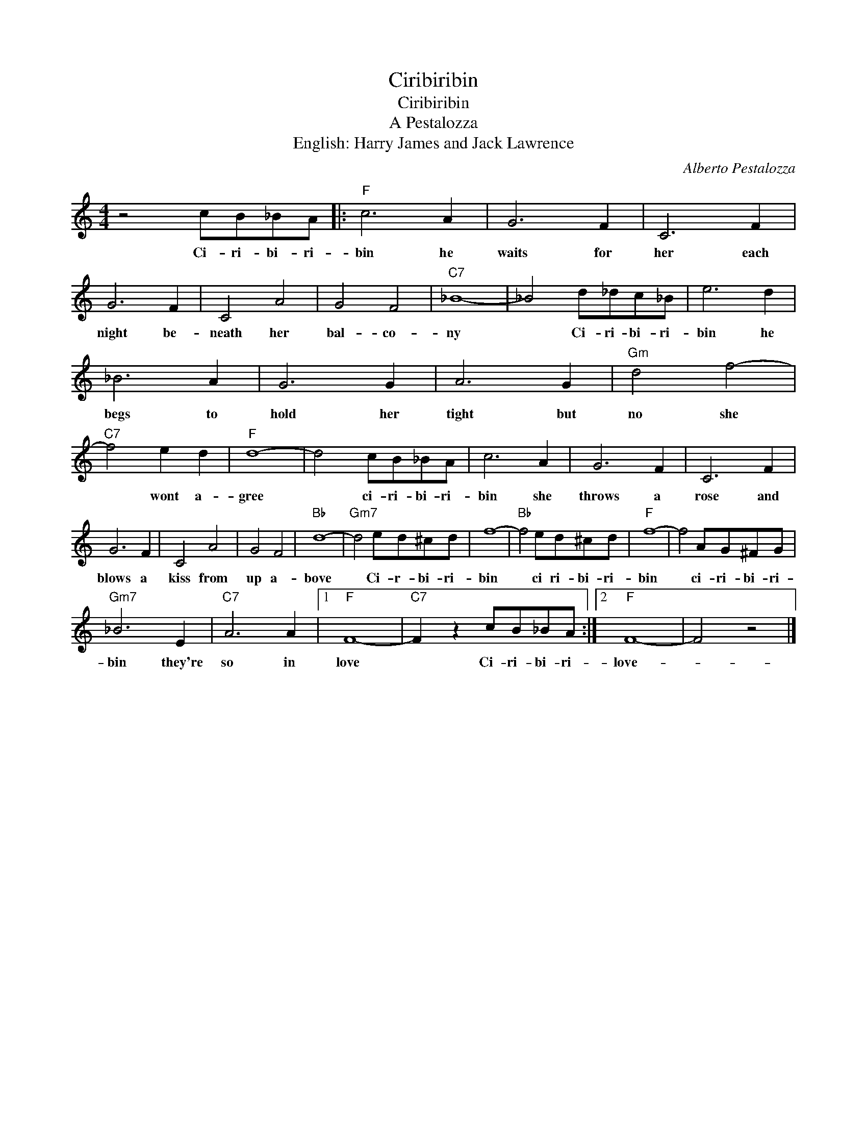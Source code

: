 X:1
T:Ciribiribin
T:Ciribiribin
T:A Pestalozza 
T:English: Harry James and Jack Lawrence
C:Alberto Pestalozza
Z:All Rights Reserved
L:1/8
M:4/4
K:C
V:1 treble 
%%MIDI program 4
V:1
 z4 cB_BA |:"F" c6 A2 | G6 F2 | C6 F2 | G6 F2 | C4 A4 | G4 F4 |"C7" _B8- | _B4 d_dc_B | e6 d2 | %10
w: Ci- ri- bi- ri-|bin he|waits for|her each|night be-|neath her|bal- co-|ny|* Ci- ri- bi- ri-|bin he|
 _B6 A2 | G6 G2 | A6 G2 |"Gm" d4 f4- |"C7" f4 e2 d2 |"F" d8- | d4 cB_BA | c6 A2 | G6 F2 | C6 F2 | %20
w: begs to|hold her|tight but|no she|* wont a-|gree|* ci- ri- bi- ri-|bin she|throws a|rose and|
 G6 F2 | C4 A4 | G4 F4 |"Bb" d8- |"Gm7" d4 ed^cd | f8- |"Bb" f4 ed^cd |"F" f8- | f4 AG^FG | %29
w: blows a|kiss from|up a-|bove|* Ci- r- bi- ri-|bin|* ci ri- bi- ri-|bin|* ci- ri- bi- ri-|
"Gm7" _B6 E2 |"C7" A6 A2 |1"F" F8- |"C7" F2 z2 cB_BA :|2"F" F8- | F4 z4 |] %35
w: bin they're|so in|love|* Ci- ri- bi- ri-|love-||

